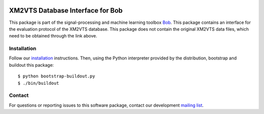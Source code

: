 .. vim: set fileencoding=utf-8 :
.. Wed 17 Aug 16:34:39 CEST 2016

.. image:: http://img.shields.io/badge/docs-stable-yellow.svg
   :target: http://pythonhosted.org/bob.db.xm2vts/index.html
.. image:: http://img.shields.io/badge/docs-latest-orange.svg
   :target: https://www.idiap.ch/software/bob/docs/latest/bob/bob.db.xm2vts/master/index.html
.. image:: https://gitlab.idiap.ch/bob/bob.db.xm2vts/badges/v2.1.2/build.svg
   :target: https://gitlab.idiap.ch/bob/bob.db.xm2vts/commits/v2.1.2
.. image:: https://img.shields.io/badge/gitlab-project-0000c0.svg
   :target: https://gitlab.idiap.ch/bob/bob.db.xm2vts
.. image:: http://img.shields.io/pypi/v/bob.db.xm2vts.svg
   :target: https://pypi.python.org/pypi/bob.db.xm2vts
.. image:: http://img.shields.io/pypi/dm/bob.db.xm2vts.svg
   :target: https://pypi.python.org/pypi/bob.db.xm2vts
.. image:: https://img.shields.io/badge/original-data--files-a000a0.png
   :target: http://www.ee.surrey.ac.uk/CVSSP/xm2vtsdb


=================================
XM2VTS Database Interface for Bob
=================================

This package is part of the signal-processing and machine learning toolbox
Bob_.
This package contains an interface for the evaluation protocol of the XM2VTS database. This package does not contain the original XM2VTS data files, which need to be obtained through the link above.


Installation
------------

Follow our `installation`_ instructions. Then, using the Python interpreter
provided by the distribution, bootstrap and buildout this package::

  $ python bootstrap-buildout.py
  $ ./bin/buildout


Contact
-------

For questions or reporting issues to this software package, contact our
development `mailing list`_.


.. Place your references here:
.. _bob: https://www.idiap.ch/software/bob
.. _installation: https://www.idiap.ch/software/bob/install
.. _mailing list: https://www.idiap.ch/software/bob/discuss
